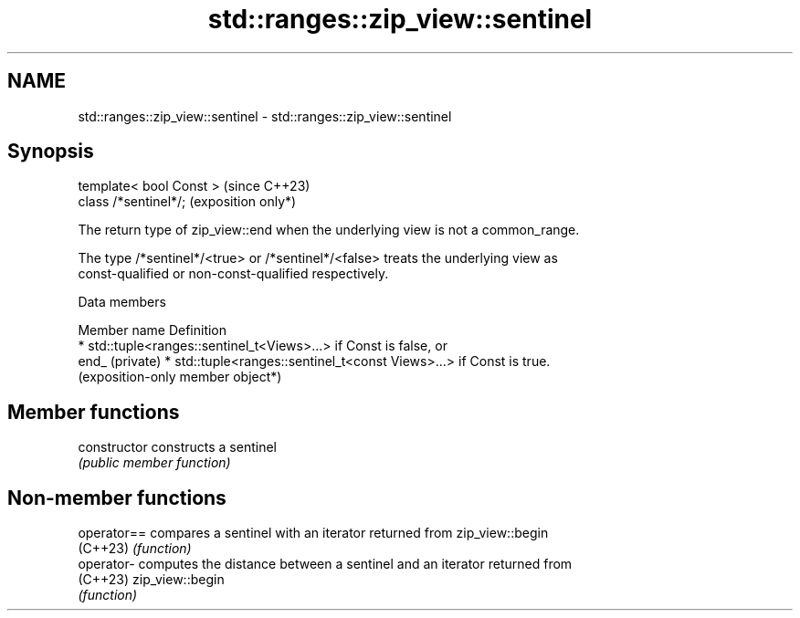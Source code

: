 .TH std::ranges::zip_view::sentinel 3 "2024.06.10" "http://cppreference.com" "C++ Standard Libary"
.SH NAME
std::ranges::zip_view::sentinel \- std::ranges::zip_view::sentinel

.SH Synopsis
   template< bool Const >  (since C++23)
   class /*sentinel*/;     (exposition only*)

   The return type of zip_view::end when the underlying view is not a common_range.

   The type /*sentinel*/<true> or /*sentinel*/<false> treats the underlying view as
   const-qualified or non-const-qualified respectively.

   Data members

   Member name    Definition
                    * std::tuple<ranges::sentinel_t<Views>...> if Const is false, or
   end_ (private)   * std::tuple<ranges::sentinel_t<const Views>...> if Const is true.
                      (exposition-only member object*)

.SH Member functions

   constructor   constructs a sentinel
                 \fI(public member function)\fP

.SH Non-member functions

   operator== compares a sentinel with an iterator returned from zip_view::begin
   (C++23)    \fI(function)\fP
   operator-  computes the distance between a sentinel and an iterator returned from
   (C++23)    zip_view::begin
              \fI(function)\fP
